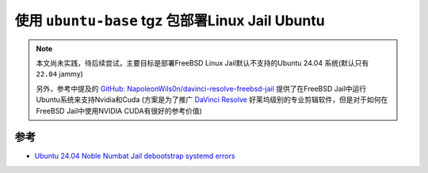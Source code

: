 .. _linux_jail_ubuntu-base:

===================================================
使用 ``ubuntu-base`` tgz 包部署Linux Jail Ubuntu
===================================================

.. note::

   本文尚未实践，待后续尝试，主要目标是部署FreeBSD Linux Jail默认不支持的Ubuntu 24.04 系统(默认只有 ``22.04`` jammy)

   另外，参考中提及的 `GitHub: NapoleonWils0n/davinci-resolve-freebsd-jail <https://github.com/NapoleonWils0n/davinci-resolve-freebsd-jail>`_ 提供了在FreeBSD Jail中运行Ubuntu系统来支持Nvidia和Cuda (方案是为了推广 `DaVinci Resolve <https://www.blackmagicdesign.com/uk/products/davinciresolve>`_ 好莱坞级别的专业剪辑软件，但是对于如何在FreeBSD Jail中使用NVIDIA CUDA有很好的参考价值)

参考
========

- `Ubuntu 24.04 Noble Numbat Jail debootstrap systemd errors <https://forums.freebsd.org/threads/ubuntu-24-04-noble-numbat-jail-debootstrap-systemd-errors.94678/>`_

